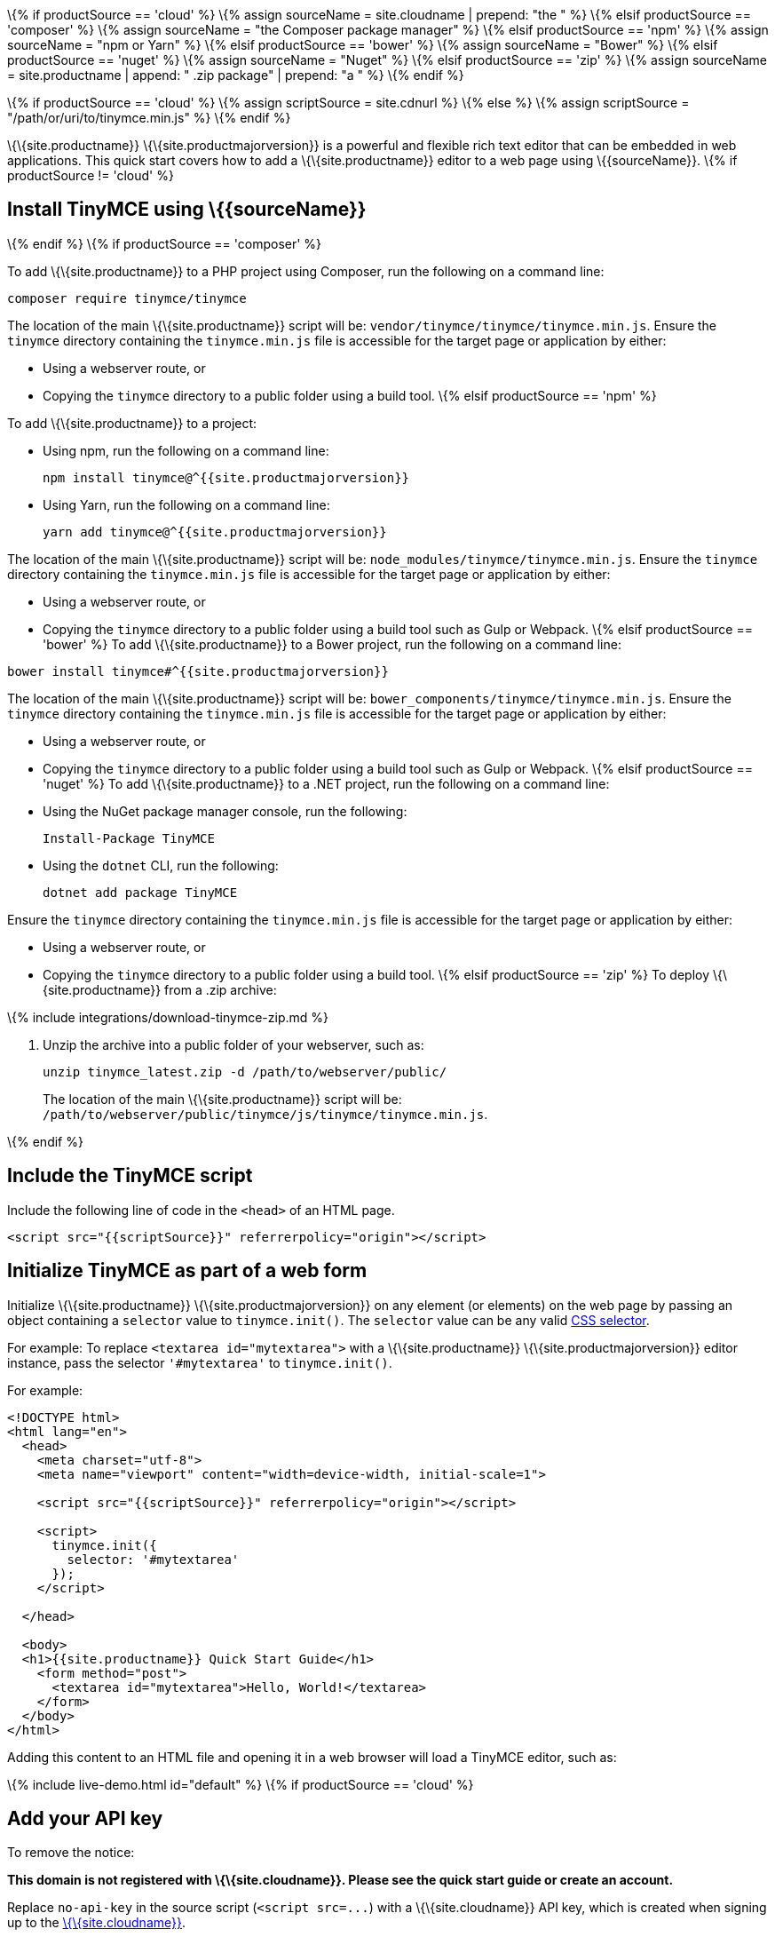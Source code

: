 \{% if productSource == 'cloud' %} \{% assign sourceName = site.cloudname | prepend: "the " %} \{% elsif productSource == 'composer' %} \{% assign sourceName = "the Composer package manager" %} \{% elsif productSource == 'npm' %} \{% assign sourceName = "npm or Yarn" %} \{% elsif productSource == 'bower' %} \{% assign sourceName = "Bower" %} \{% elsif productSource == 'nuget' %} \{% assign sourceName = "Nuget" %} \{% elsif productSource == 'zip' %} \{% assign sourceName = site.productname | append: " .zip package" | prepend: "a " %} \{% endif %}

\{% if productSource == 'cloud' %} \{% assign scriptSource = site.cdnurl %} \{% else %} \{% assign scriptSource = "/path/or/uri/to/tinymce.min.js" %} \{% endif %}

\{\{site.productname}} \{\{site.productmajorversion}} is a powerful and flexible rich text editor that can be embedded in web applications. This quick start covers how to add a \{\{site.productname}} editor to a web page using \{\{sourceName}}. \{% if productSource != 'cloud' %}

== Install TinyMCE using \{\{sourceName}}

\{% endif %} \{% if productSource == 'composer' %}

To add \{\{site.productname}} to a PHP project using Composer, run the following on a command line:

[source,sh]
----
composer require tinymce/tinymce
----

The location of the main \{\{site.productname}} script will be: `+vendor/tinymce/tinymce/tinymce.min.js+`. Ensure the `+tinymce+` directory containing the `+tinymce.min.js+` file is accessible for the target page or application by either:

* Using a webserver route, or
* Copying the `+tinymce+` directory to a public folder using a build tool. \{% elsif productSource == 'npm' %}

To add \{\{site.productname}} to a project:

* Using npm, run the following on a command line:
+
[source,sh]
----
npm install tinymce@^{{site.productmajorversion}}
----
* Using Yarn, run the following on a command line:
+
[source,sh]
----
yarn add tinymce@^{{site.productmajorversion}}
----

The location of the main \{\{site.productname}} script will be: `+node_modules/tinymce/tinymce.min.js+`. Ensure the `+tinymce+` directory containing the `+tinymce.min.js+` file is accessible for the target page or application by either:

* Using a webserver route, or
* Copying the `+tinymce+` directory to a public folder using a build tool such as Gulp or Webpack. \{% elsif productSource == 'bower' %} To add \{\{site.productname}} to a Bower project, run the following on a command line:

[source,sh]
----
bower install tinymce#^{{site.productmajorversion}}
----

The location of the main \{\{site.productname}} script will be: `+bower_components/tinymce/tinymce.min.js+`. Ensure the `+tinymce+` directory containing the `+tinymce.min.js+` file is accessible for the target page or application by either:

* Using a webserver route, or
* Copying the `+tinymce+` directory to a public folder using a build tool such as Gulp or Webpack. \{% elsif productSource == 'nuget' %} To add \{\{site.productname}} to a .NET project, run the following on a command line:
* Using the NuGet package manager console, run the following:
+
[source,sh]
----
Install-Package TinyMCE
----
* Using the `+dotnet+` CLI, run the following:
+
[source,sh]
----
dotnet add package TinyMCE
----

Ensure the `+tinymce+` directory containing the `+tinymce.min.js+` file is accessible for the target page or application by either:

* Using a webserver route, or
* Copying the `+tinymce+` directory to a public folder using a build tool. \{% elsif productSource == 'zip' %} To deploy \{\{site.productname}} from a .zip archive:

\{% include integrations/download-tinymce-zip.md %}

[arabic]
. Unzip the archive into a public folder of your webserver, such as:
+
[source,sh]
----
unzip tinymce_latest.zip -d /path/to/webserver/public/
----
+
The location of the main \{\{site.productname}} script will be: `+/path/to/webserver/public/tinymce/js/tinymce/tinymce.min.js+`.

\{% endif %}

== Include the TinyMCE script

Include the following line of code in the `+<head>+` of an HTML page.

[source,html]
----
<script src="{{scriptSource}}" referrerpolicy="origin"></script>
----

== Initialize TinyMCE as part of a web form

Initialize \{\{site.productname}} \{\{site.productmajorversion}} on any element (or elements) on the web page by passing an object containing a `+selector+` value to `+tinymce.init()+`. The `+selector+` value can be any valid https://developer.mozilla.org/en-US/docs/Web/CSS/CSS_Selectors[CSS selector].

For example: To replace `+<textarea id="mytextarea">+` with a \{\{site.productname}} \{\{site.productmajorversion}} editor instance, pass the selector `+'#mytextarea'+` to `+tinymce.init()+`.

For example:

[source,html]
----
<!DOCTYPE html>
<html lang="en">
  <head>
    <meta charset="utf-8">
    <meta name="viewport" content="width=device-width, initial-scale=1">

    <script src="{{scriptSource}}" referrerpolicy="origin"></script>

    <script>
      tinymce.init({
        selector: '#mytextarea'
      });
    </script>

  </head>

  <body>
  <h1>{{site.productname}} Quick Start Guide</h1>
    <form method="post">
      <textarea id="mytextarea">Hello, World!</textarea>
    </form>
  </body>
</html>
----

Adding this content to an HTML file and opening it in a web browser will load a TinyMCE editor, such as:

\{% include live-demo.html id="default" %} \{% if productSource == 'cloud' %}

== Add your API key

To remove the notice:

**This domain is not registered with \{\{site.cloudname}}. Please see the quick start guide or create an account.**

Replace `+no-api-key+` in the source script (`+<script src=...+`) with a \{\{site.cloudname}} API key, which is created when signing up to the link:{{site.accountsignup}}/[\{\{site.cloudname}}].

Signing up for a \{\{site.cloudname}} API key will also provide a trial of the link:{{site.baseurl}}/plugins-ref/premium/[Premium Plugins]. \{% endif %}

== Save the content from the editor

To retrieve content from the editor, either process the content with a form handler or use the link:{{site.baseurl}}/apis/tinymce/tinymce.editor/#getcontent[getContent API].

If you use a form handler, once the `+<form>+` is submitted, \{\{site.productname}} \{\{site.productmajorversion}} will `+POST+` the content in the same way as a normal HTML `+<textarea>+`, including the HTML elements and inline CSS of the editor content. The host's form handler can process the submitted content in the same way as content from a regular `+<textarea>+`.

\{% include misc/quickstart-next-steps.md %}
